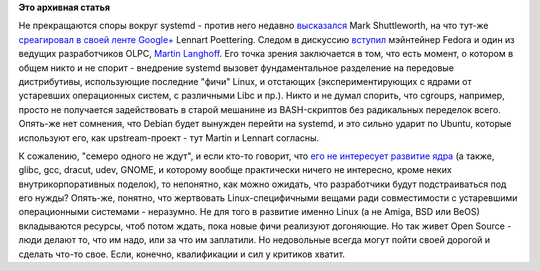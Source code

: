 .. title: Дискуссия вокруг systemd 
.. slug: Дискуссия-вокруг-systemd
.. date: 2012-04-24 23:17:26
.. tags:
.. category:
.. link:
.. description:
.. type: text
.. author: Peter Lemenkov

**Это архивная статья**


Не прекращаются споры вокруг systemd - против него недавно
`высказался <http://www.markshuttleworth.com/archives/1121>`__ Mark
Shuttleworth, на что тут-же `среагировал в своей ленте
Google+ <https://plus.google.com/115547683951727699051/posts/X3fUhyJREKq>`__
Lennart Poettering. Следом в дискуссию
`вступил <https://plus.google.com/u/0/104365545644317805353/posts/MgAeGR6Pb8p>`__
мэйнтейнер Fedora и один из ведущих разработчиков OLPC, `Martin
Langhoff <https://www.openhub.net/accounts/martin_langhoff>`__. Его точка
зрения заключается в том, что есть момент, о котором в общем никто и не
спорит - внедрение systemd вызовет фундаментальное разделение на
передовые дистрибутивы, использующие последние "фичи" Linux, и отстающих
(экспериментирующих с ядрами от устаревших операционных систем, с
различными Libc и пр.). Никто и не думал спорить, что cgroups, например,
просто не получается задействовать в старой мешанине из BASH-скриптов
без радикальных переделок всего. Опять-же нет сомнения, что Debian будет
вынужден перейти на systemd, и это сильно ударит по Ubuntu, которые
используют его, как upstream-проект - тут Martin и Lennart согласны.

К сожалению, "семеро одного не ждут", и если кто-то говорит, что `его не
интересует развитие
ядра <https://www.linux.org.ru/news/ubuntu/7656305>`__ (а также, glibc,
gcc, dracut, udev, GNOME, и которому вообще практически ничего не
интересно, кроме неких внутрикорпоративных поделок), то непонятно, как
можно ожидать, что разработчики будут подстраиваться под его нужды?
Опять-же, понятно, что жертвовать Linux-специфичными вещами ради
совместимости с устаревшими операционными системами - неразумно. Не для
того в развитие именно Linux (а не Amiga, BSD или BeOS) вкладываются
ресурсы, чтоб потом ждать, пока новые фичи реализуют догоняющие. Но так
живет Open Source - люди делают то, что им надо, или за что им
заплатили. Но недовольные всегда могут пойти своей дорогой и сделать
что-то свое. Если, конечно, квалификации и сил у критиков хватит.

